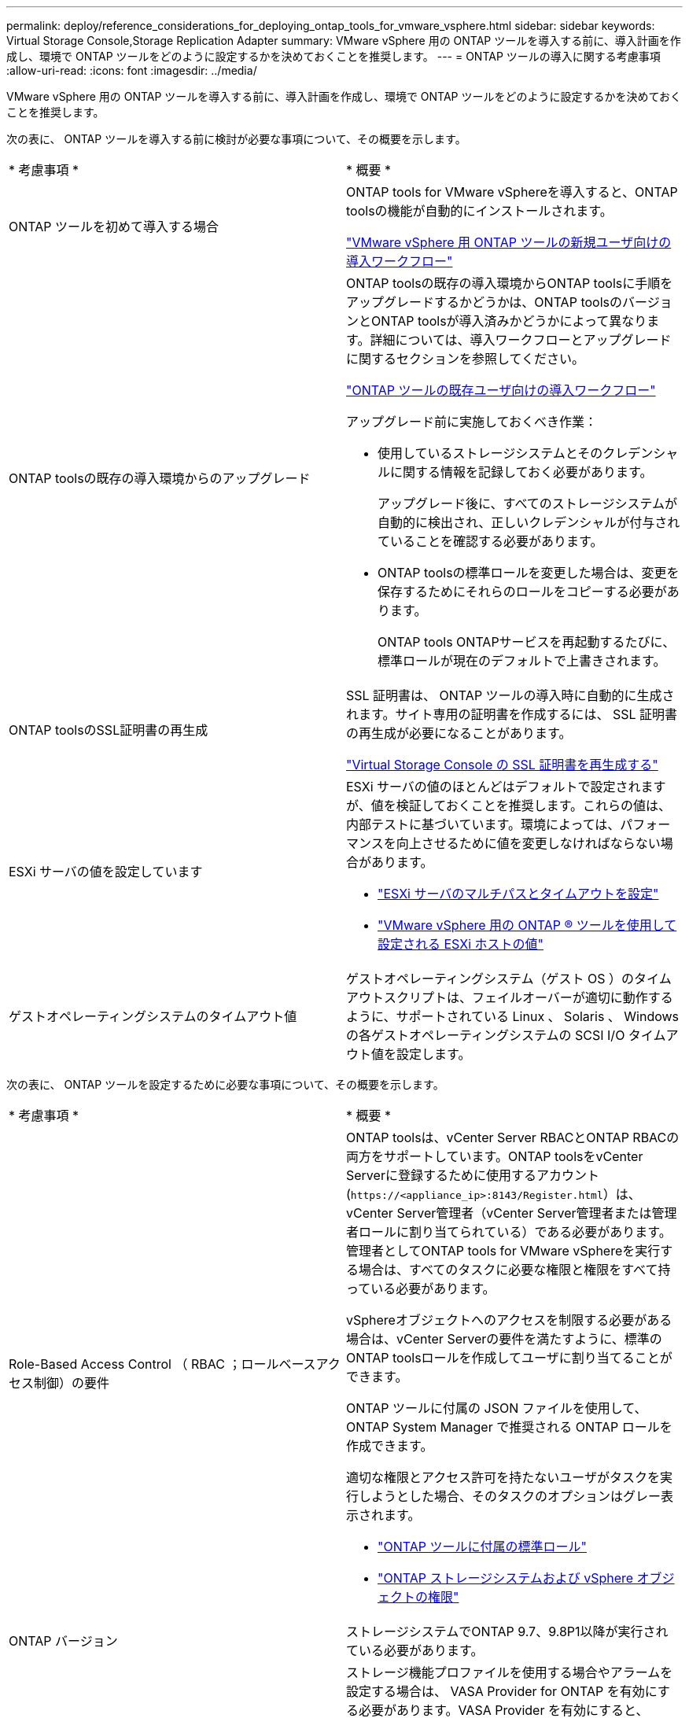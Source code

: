 ---
permalink: deploy/reference_considerations_for_deploying_ontap_tools_for_vmware_vsphere.html 
sidebar: sidebar 
keywords: Virtual Storage Console,Storage Replication Adapter 
summary: VMware vSphere 用の ONTAP ツールを導入する前に、導入計画を作成し、環境で ONTAP ツールをどのように設定するかを決めておくことを推奨します。 
---
= ONTAP ツールの導入に関する考慮事項
:allow-uri-read: 
:icons: font
:imagesdir: ../media/


[role="lead"]
VMware vSphere 用の ONTAP ツールを導入する前に、導入計画を作成し、環境で ONTAP ツールをどのように設定するかを決めておくことを推奨します。

次の表に、 ONTAP ツールを導入する前に検討が必要な事項について、その概要を示します。

|===


| * 考慮事項 * | * 概要 * 


 a| 
ONTAP ツールを初めて導入する場合
 a| 
ONTAP tools for VMware vSphereを導入すると、ONTAP toolsの機能が自動的にインストールされます。

link:../deploy/concept_installation_workflow_for_new_users.html["VMware vSphere 用 ONTAP ツールの新規ユーザ向けの導入ワークフロー"]



 a| 
ONTAP toolsの既存の導入環境からのアップグレード
 a| 
ONTAP toolsの既存の導入環境からONTAP toolsに手順をアップグレードするかどうかは、ONTAP toolsのバージョンとONTAP toolsが導入済みかどうかによって異なります。詳細については、導入ワークフローとアップグレードに関するセクションを参照してください。

link:../deploy/concept_installation_workflow_for_existing_users_of_ontap_tools.html["ONTAP ツールの既存ユーザ向けの導入ワークフロー"]

アップグレード前に実施しておくべき作業：

* 使用しているストレージシステムとそのクレデンシャルに関する情報を記録しておく必要があります。
+
アップグレード後に、すべてのストレージシステムが自動的に検出され、正しいクレデンシャルが付与されていることを確認する必要があります。

* ONTAP toolsの標準ロールを変更した場合は、変更を保存するためにそれらのロールをコピーする必要があります。
+
ONTAP tools ONTAPサービスを再起動するたびに、標準ロールが現在のデフォルトで上書きされます。





 a| 
ONTAP toolsのSSL証明書の再生成
 a| 
SSL 証明書は、 ONTAP ツールの導入時に自動的に生成されます。サイト専用の証明書を作成するには、 SSL 証明書の再生成が必要になることがあります。

link:../configure/task_regenerate_an_ssl_certificate_for_vsc.html["Virtual Storage Console の SSL 証明書を再生成する"]



 a| 
ESXi サーバの値を設定しています
 a| 
ESXi サーバの値のほとんどはデフォルトで設定されますが、値を検証しておくことを推奨します。これらの値は、内部テストに基づいています。環境によっては、パフォーマンスを向上させるために値を変更しなければならない場合があります。

* link:../configure/task_configure_esx_server_multipathing_and_timeout_settings.html["ESXi サーバのマルチパスとタイムアウトを設定"]
* link:../configure/reference_esxi_host_values_set_by_vsc_for_vmware_vsphere.html["VMware vSphere 用の ONTAP ® ツールを使用して設定される ESXi ホストの値"]




 a| 
ゲストオペレーティングシステムのタイムアウト値
 a| 
ゲストオペレーティングシステム（ゲスト OS ）のタイムアウトスクリプトは、フェイルオーバーが適切に動作するように、サポートされている Linux 、 Solaris 、 Windows の各ゲストオペレーティングシステムの SCSI I/O タイムアウト値を設定します。

|===
次の表に、 ONTAP ツールを設定するために必要な事項について、その概要を示します。

|===


| * 考慮事項 * | * 概要 * 


 a| 
Role-Based Access Control （ RBAC ；ロールベースアクセス制御）の要件
 a| 
ONTAP toolsは、vCenter Server RBACとONTAP RBACの両方をサポートしています。ONTAP toolsをvCenter Serverに登録するために使用するアカウント (`\https://<appliance_ip>:8143/Register.html`）は、vCenter Server管理者（vCenter Server管理者または管理者ロールに割り当てられている）である必要があります。管理者としてONTAP tools for VMware vSphereを実行する場合は、すべてのタスクに必要な権限と権限をすべて持っている必要があります。

vSphereオブジェクトへのアクセスを制限する必要がある場合は、vCenter Serverの要件を満たすように、標準のONTAP toolsロールを作成してユーザに割り当てることができます。

ONTAP ツールに付属の JSON ファイルを使用して、 ONTAP System Manager で推奨される ONTAP ロールを作成できます。

適切な権限とアクセス許可を持たないユーザがタスクを実行しようとした場合、そのタスクのオプションはグレー表示されます。

* link:../concepts/concept_standard_roles_packaged_with_ontap_tools_for_vmware_vsphere.html["ONTAP ツールに付属の標準ロール"]
* link:../concepts/concept_ontap_role_based_access_control_feature_for_ontap_tools.html["ONTAP ストレージシステムおよび vSphere オブジェクトの権限"]




 a| 
ONTAP バージョン
 a| 
ストレージシステムでONTAP 9.7、9.8P1以降が実行されている必要があります。



 a| 
ストレージ機能プロファイル
 a| 
ストレージ機能プロファイルを使用する場合やアラームを設定する場合は、 VASA Provider for ONTAP を有効にする必要があります。VASA Provider を有効にすると、 VMware Virtual Volumes （ VVol ）データストアを設定できるようになり、ストレージ機能プロファイルやアラームの作成と管理も可能になります。ボリュームやアグリゲートの容量が残り少なくなったときや、データストアが関連付けられているストレージ機能プロファイルに準拠しなくなったときに、アラームによって警告されます。

|===


== 導入に関するその他の考慮事項

導入 ONTAP ツールをカスタマイズするときは、いくつかの要件について考慮する必要があります。



=== アプリケーションユーザのパスワード

管理者アカウントに割り当てられたパスワードです。セキュリティ上の理由から、パスワードの長さは8~30文字にすることを推奨します。パスワードには、最低1文字の上部、下部、1文字の数字、および特殊文字を使用します。パスワードは90日後に期限切れになります。



=== アプライアンスのメンテナンスコンソールのクレデンシャル

メンテナンスコンソールにアクセスするには、「 maint 」ユーザ名を使用する必要があります。導入時に「 maint 」ユーザのパスワードを設定できます。パスワードを変更するには、 ONTAP ツールのメンテナンスコンソールの [ アプリケーションの設定 ] メニューを使用します。



=== vCenter Server 管理者のクレデンシャル

ONTAP ツールの導入時に vCenter Server の管理者クレデンシャルを設定できます。

vCenter Serverのパスワードが変更された場合は、次のURLを使用して管理者のパスワードを更新できます。 `\https://<IP>:8143/Register.html` IPアドレスは、導入時に指定するONTAP ツールのIPアドレスです。



=== Derbyデータベースのパスワード

セキュリティ上の理由から、パスワードの長さは8~30文字にすることを推奨します。パスワードには、最低1文字の上部、下部、1文字の数字、および特殊文字を使用します。パスワードは90日後に期限切れになります。



=== vCenter Server の IP アドレス

* ONTAP ツールを登録する vCenter Server インスタンスの IP アドレス（ IPv4 または IPv6 ）を指定する必要があります。
+
生成されるONTAP Tools for VMware vSphere証明書とVASA証明書のタイプは、導入時に指定したIPアドレス（IPv4またはIPv6）によって異なります。ONTAP ツールの導入時に静的 IP の詳細と DHCP を入力しなかった場合は、 IPv4 アドレスと IPv6 アドレスの両方がネットワークから提供されます。

* vCenter Server への登録に使用する ONTAP ツールの IP アドレスは、導入ウィザードで入力した vCenter Server の IP アドレスのタイプ（ IPv4 または IPv6 ）によって異なります。
+
ONTAP Tools for VMware vSphere証明書とVASA証明書は、どちらもvCenter Serverの登録時に使用したIPアドレスを使用して生成されます。

+

NOTE: IPv6 は vCenter Server 6.7 以降でのみサポートされます。





=== アプライアンスのネットワーク・プロパティ

DHCPを使用していない場合は、ONTAP tools for VMware vSphereの有効なDNSホスト名（非修飾）と静的IPアドレス、およびその他のネットワークパラメータを指定します。これらのパラメータはすべて、適切なインストールと運用のために必要です。

